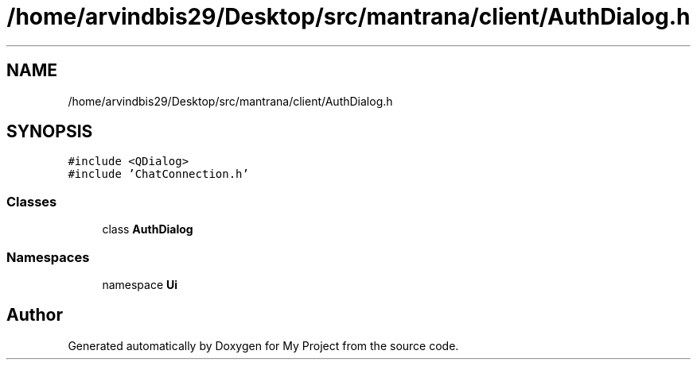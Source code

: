 .TH "/home/arvindbis29/Desktop/src/mantrana/client/AuthDialog.h" 3 "Thu Nov 18 2021" "Version 1.0.0" "My Project" \" -*- nroff -*-
.ad l
.nh
.SH NAME
/home/arvindbis29/Desktop/src/mantrana/client/AuthDialog.h
.SH SYNOPSIS
.br
.PP
\fC#include <QDialog>\fP
.br
\fC#include 'ChatConnection\&.h'\fP
.br

.SS "Classes"

.in +1c
.ti -1c
.RI "class \fBAuthDialog\fP"
.br
.in -1c
.SS "Namespaces"

.in +1c
.ti -1c
.RI "namespace \fBUi\fP"
.br
.in -1c
.SH "Author"
.PP 
Generated automatically by Doxygen for My Project from the source code\&.

